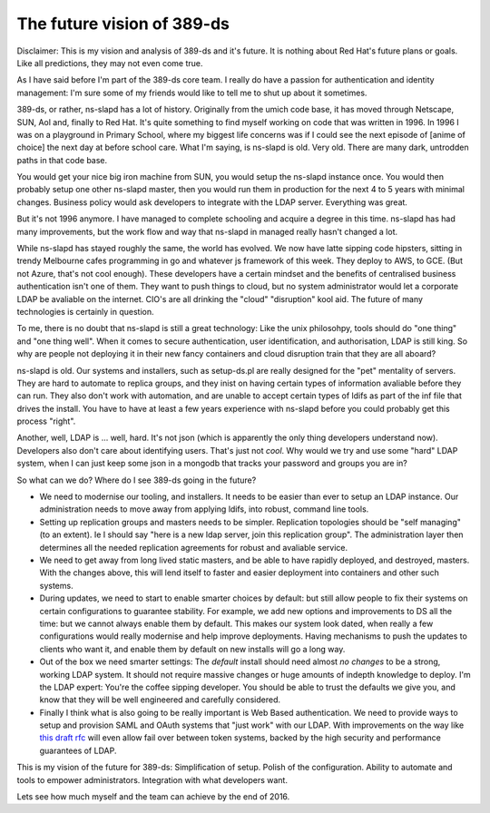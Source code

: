 The future vision of 389-ds
===========================

Disclaimer: This is my vision and analysis of 389-ds and it's future. It is nothing about Red Hat's future plans or goals. Like all predictions, they may not even come true.

As I have said before I'm part of the 389-ds core team. I really do have a passion for authentication and identity management: I'm sure some of my friends would like to tell me to shut up about it sometimes.

389-ds, or rather, ns-slapd has a lot of history. Originally from the umich code base, it has moved through Netscape, SUN, Aol and, finally to Red Hat. It's quite something to find myself working on code that was written in 1996. In 1996 I was on a playground in Primary School, where my biggest life concerns was if I could see the next episode of [anime of choice] the next day at before school care. What I'm saying, is ns-slapd is old. Very old. There are many dark, untrodden paths in that code base.

You would get your nice big iron machine from SUN, you would setup the ns-slapd instance once. You would then probably setup one other ns-slapd master, then you would run them in production for the next 4 to 5 years with minimal changes. Business policy would ask developers to integrate with the LDAP server. Everything was great.

But it's not 1996 anymore. I have managed to complete schooling and acquire a degree in this time. ns-slapd has had many improvements, but the work flow and way that ns-slapd in managed really hasn't changed a lot.

While ns-slapd has stayed roughly the same, the world has evolved. We now have latte sipping code hipsters, sitting in trendy Melbourne cafes programming in go and whatever js framework of this week. They deploy to AWS, to GCE. (But not Azure, that's not cool enough). These developers have a certain mindset and the benefits of centralised business authentication isn't one of them. They want to push things to cloud, but no system administrator would let a corporate LDAP be avaliable on the internet. CIO's are all drinking the "cloud" "disruption" kool aid. The future of many technologies is certainly in question.

To me, there is no doubt that ns-slapd is still a great technology: Like the unix philosohpy, tools should do "one thing" and "one thing well". When it comes to secure authentication, user identification, and authorisation, LDAP is still king. So why are people not deploying it in their new fancy containers and cloud disruption train that they are all aboard?

ns-slapd is old. Our systems and installers, such as setup-ds.pl are really designed for the "pet" mentality of servers. They are hard to automate to replica groups, and they inist on having certain types of information avaliable before they can run. They also don't work with automation, and are unable to accept certain types of ldifs as part of the inf file that drives the install. You have to have at least a few years experience with ns-slapd before you could probably get this process "right".

Another, well, LDAP is ... well, hard. It's not json (which is apparently the only thing developers understand now). Developers also don't care about identifying users. That's just not *cool*. Why would we try and use some "hard" LDAP system, when I can just keep some json in a mongodb that tracks your password and groups you are in?

So what can we do? Where do I see 389-ds going in the future?

- We need to modernise our tooling, and installers. It needs to be easier than ever to setup an LDAP instance. Our administration needs to move away from applying ldifs, into robust, command line tools.

- Setting up replication groups and masters needs to be simpler. Replication topologies should be "self managing" (to an extent). Ie I should say "here is a new ldap server, join this replication group". The administration layer then determines all the needed replication agreements for robust and avaliable service.

- We need to get away from long lived static masters, and be able to have rapidly deployed, and destroyed, masters. With the changes above, this will lend itself to faster and easier deployment into containers and other such systems.

- During updates, we need to start to enable smarter choices by default: but still allow people to fix their systems on certain configurations to guarantee stability. For example, we add new options and improvements to DS all the time: but we cannot always enable them by default. This makes our system look dated, when really a few configurations would really modernise and help improve deployments. Having mechanisms to push the updates to clients who want it, and enable them by default on new installs will go a long way.

- Out of the box we need smarter settings: The *default* install should need almost *no changes* to be a strong, working LDAP system. It should not require massive changes or huge amounts of indepth knowledge to deploy. I'm the LDAP expert: You're the coffee sipping developer. You should be able to trust the defaults we give you, and know that they will be well engineered and carefully considered.

- Finally I think what is also going to be really important is Web Based authentication. We need to provide ways to setup and provision SAML and OAuth systems that "just work" with our LDAP. With improvements on the way like `this draft rfc <https://tools.ietf.org/html/draft-wibrown-ldapssotoken-00>`_ will even allow fail over between token systems, backed by the high security and performance guarantees of LDAP.

This is my vision of the future for 389-ds: Simplification of setup. Polish of the configuration. Ability to automate and tools to empower administrators. Integration with what developers want.


Lets see how much myself and the team can achieve by the end of 2016.


.. author:: default
.. categories:: none
.. tags:: none
.. comments::
